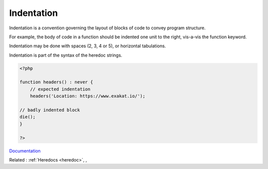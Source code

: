.. _indentation:
.. _indenting:
.. meta::
	:description:
		Indentation: Indentation is a convention governing the layout of blocks of code to convey program structure.
	:twitter:card: summary_large_image
	:twitter:site: @exakat
	:twitter:title: Indentation
	:twitter:description: Indentation: Indentation is a convention governing the layout of blocks of code to convey program structure
	:twitter:creator: @exakat
	:twitter:image:src: https://php-dictionary.readthedocs.io/en/latest/_static/logo.png
	:og:image: https://php-dictionary.readthedocs.io/en/latest/_static/logo.png
	:og:title: Indentation
	:og:type: article
	:og:description: Indentation is a convention governing the layout of blocks of code to convey program structure
	:og:url: https://php-dictionary.readthedocs.io/en/latest/dictionary/indentation.ini.html
	:og:locale: en
.. raw:: html

	<script type="application/ld+json">{"@context":"https:\/\/schema.org","@graph":[{"@type":"WebPage","@id":"https:\/\/php-dictionary.readthedocs.io\/en\/latest\/tips\/debug_zval_dump.html","url":"https:\/\/php-dictionary.readthedocs.io\/en\/latest\/tips\/debug_zval_dump.html","name":"Indentation","isPartOf":{"@id":"https:\/\/www.exakat.io\/"},"datePublished":"Sat, 28 Jun 2025 14:55:57 +0000","dateModified":"Sat, 28 Jun 2025 14:55:57 +0000","description":"Indentation is a convention governing the layout of blocks of code to convey program structure","inLanguage":"en-US","potentialAction":[{"@type":"ReadAction","target":["https:\/\/php-dictionary.readthedocs.io\/en\/latest\/dictionary\/Indentation.html"]}]},{"@type":"WebSite","@id":"https:\/\/www.exakat.io\/","url":"https:\/\/www.exakat.io\/","name":"Exakat","description":"Smart PHP static analysis","inLanguage":"en-US"}]}</script>


Indentation
-----------

Indentation is a convention governing the layout of blocks of code to convey program structure.

For example, the body of code in a function should be indented one unit to the right, vis-a-vis the function keyword. 

Indentation may be done with spaces (2, 3, 4 or 5), or horizontal tabulations.

Indentation is part of the syntax of the heredoc strings.


.. code-block:: php
   
   <?php
   
   function headers() : never {
       // expected indentation
       headers('Location: https://www.exakat.io/');
   
   // badly indented block
   die();
   }
   
   ?>


`Documentation <https://en.wikipedia.org/wiki/Indentation_style>`__

Related : :ref:`Heredocs <heredoc>`, , 

